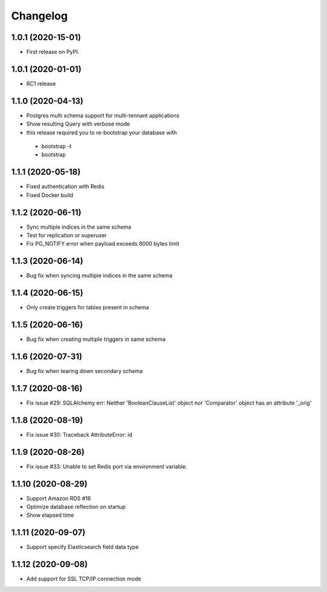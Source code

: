 .. _changelog:

Changelog
=========

1.0.1 (2020-15-01)
------------------

* First release on PyPI.


1.0.1 (2020-01-01)
------------------

* RC1 release


1.1.0 (2020-04-13)
------------------

* Postgres multi schema support for multi-tennant applications
* Show resulting Query with verbose mode
* this release required you to re-bootstrap your database with 
 - bootstrap -t
 - bootstrap


1.1.1 (2020-05-18)
------------------

* Fixed authentication with Redis
* Fixed Docker build


1.1.2 (2020-06-11)
------------------

* Sync multiple indices in the same schema
* Test for replication or superuser
* Fix PG_NOTIFY error when payload exceeds 8000 bytes limit


1.1.3 (2020-06-14)
------------------

* Bug fix when syncing multiple indices in the same schema


1.1.4 (2020-06-15)
------------------

* Only create triggers for tables present in schema


1.1.5 (2020-06-16)
------------------

* Bug fix when creating multiple triggers in same schema


1.1.6 (2020-07-31)
------------------

* Bug fix when tearing down secondary schema


1.1.7 (2020-08-16)
------------------

* Fix issue #29: SQLAlchemy err: Neither 'BooleanClauseList' object nor 'Comparator' object has an attribute '_orig'


1.1.8 (2020-08-19)
------------------

* Fix issue #30: Traceback AttributeError: id


1.1.9 (2020-08-26)
------------------

* Fix issue #33: Unable to set Redis port via environment variable.


1.1.10 (2020-08-29)
------------------

* Support Amazon RDS #16
* Optimize database reflection on startup
* Show elapsed time


1.1.11 (2020-09-07)
------------------

* Support specify Elasticsearch field data type


1.1.12 (2020-09-08)
------------------

* Add support for SSL TCP/IP connection mode

